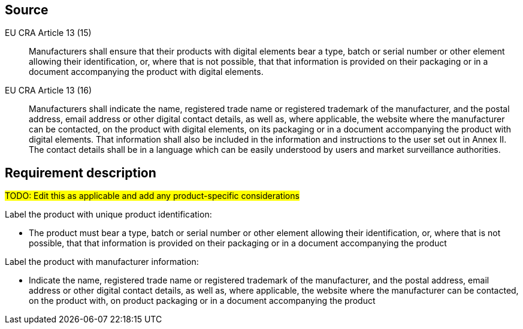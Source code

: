 == Source

EU CRA Article 13 (15) :: Manufacturers shall ensure that their products with digital elements bear a type, batch or serial number or other element allowing their identification, or, where that is not possible, that that information is provided on their packaging or in a document accompanying the product with digital elements.

EU CRA Article 13 (16) :: Manufacturers shall indicate the name, registered trade name or registered trademark of the manufacturer, and the postal address, email address or other digital contact details, as well as, where applicable, the website where the manufacturer can be contacted, on the product with digital elements, on its packaging or in a document accompanying the product with digital elements. That information shall also be included in the information and instructions to the user set out in Annex II. The contact details shall be in a language which can be easily understood by users and market surveillance authorities.

== Requirement description

#TODO: Edit this as applicable and add any product-specific considerations#

Label the product with unique product identification:

* The product must bear a type, batch or serial number or other element allowing their identification, or, where that is not possible, that that information is provided on their packaging or in a document accompanying the product

Label the product with manufacturer information:

* Indicate the name, registered trade name or registered trademark of the manufacturer, and the postal address, email address or other digital contact details, as well as, where applicable, the website where the manufacturer can be contacted, on the product with, on product packaging or in a document accompanying the product